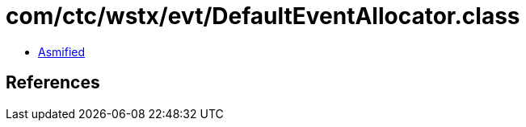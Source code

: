 = com/ctc/wstx/evt/DefaultEventAllocator.class

 - link:DefaultEventAllocator-asmified.java[Asmified]

== References

